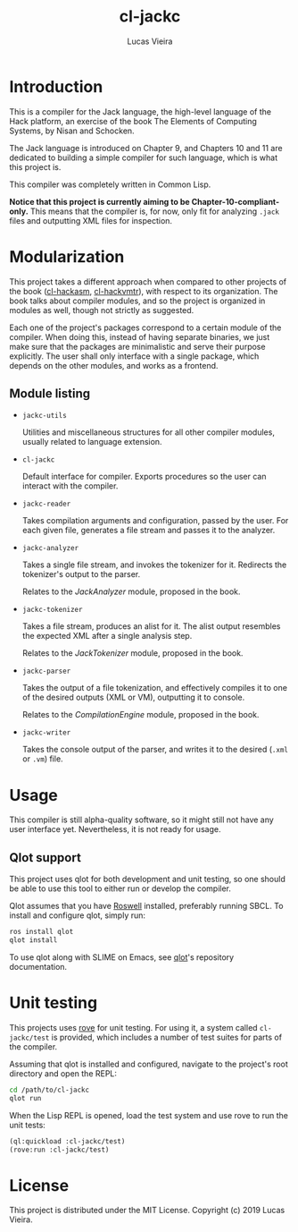 #+TITLE: cl-jackc
#+AUTHOR: Lucas Vieira
#+EMAIL: lucasvieira@protonmail.com

* Introduction
This is a compiler for the Jack language, the high-level language of
the Hack platform, an exercise of the book The Elements of Computing
Systems, by Nisan and Schocken.

The Jack language is introduced on Chapter 9, and Chapters 10 and 11
are dedicated to building a simple compiler for such language, which
is what this project is.

This compiler was completely written in Common Lisp.

*Notice that this project is currently aiming to be Chapter-10-compliant-only.*
This means that the compiler is, for now, only fit for analyzing ~.jack~
files and outputting XML files for inspection.

* Modularization
This project takes a different approach when compared to other
projects of the book ([[https://github.com/luksamuk/cl-hackasm][cl-hackasm]], [[https://github.com/luksamuk/cl-hackvmtr][cl-hackvmtr]]), with respect to its
organization. The book talks about compiler modules, and so the
project is organized in modules as well, though not strictly as
suggested.

Each one of the project's packages correspond to a certain module of
the compiler. When doing this, instead of having separate binaries, we
just make sure that the packages are minimalistic and serve their
purpose explicitly. The user shall only interface with a single
package, which depends on the other modules, and works as a frontend.

** Module listing

- ~jackc-utils~

  Utilities and miscellaneous structures for all other compiler
  modules, usually related to language extension.

- ~cl-jackc~

  Default interface for compiler. Exports procedures so the user can
  interact with the compiler.

- ~jackc-reader~

  Takes compilation arguments and configuration, passed by the
  user. For each given file, generates a file stream and passes it to
  the analyzer.

- ~jackc-analyzer~

  Takes a single file stream, and invokes the tokenizer for
  it. Redirects the tokenizer's output to the parser.
  
  Relates to the /JackAnalyzer/ module, proposed in the book.

- ~jackc-tokenizer~

  Takes a file stream, produces an alist for it. The alist output
  resembles the expected XML after a single analysis step.
  
  Relates to the /JackTokenizer/ module, proposed in the book.

- ~jackc-parser~

  Takes the output of a file tokenization, and effectively compiles it
  to one of the desired outputs (XML or VM), outputting it to console.
  
  Relates to the /CompilationEngine/ module, proposed in the book.

- ~jackc-writer~

  Takes the console output of the parser, and writes it to the desired
  (~.xml~ or ~.vm~) file.

* Usage
This compiler is still alpha-quality software, so it might still not
have any user interface yet. Nevertheless, it is not ready for usage.

** Qlot support

This project uses qlot for both development and unit testing, so one
should be able to use this tool to either run or develop the
compiler.

Qlot assumes that you have [[https://github.com/roswell/roswell][Roswell]] installed, preferably running
SBCL. To install and configure qlot, simply run:

#+begin_src bash
ros install qlot
qlot install
#+end_src

To use qlot along with SLIME on Emacs, see [[https://github.com/fukamachi/qlot][qlot]]'s repository
documentation.

* Unit testing

This projects uses [[https://github.com/fukamachi/rove][rove]] for unit testing. For using it, a system
called ~cl-jackc/test~ is provided, which includes a number of test
suites for parts of the compiler.

Assuming that qlot is installed and configured, navigate to the
project's root directory and open the REPL:

#+begin_src bash
cd /path/to/cl-jackc
qlot run
#+end_src

When the Lisp REPL is opened, load the test system and use rove to run
the unit tests:

#+begin_src lisp
(ql:quickload :cl-jackc/test)
(rove:run :cl-jackc/test)
#+end_src

* License
This project is distributed under the MIT License.
Copyright (c) 2019 Lucas Vieira.
